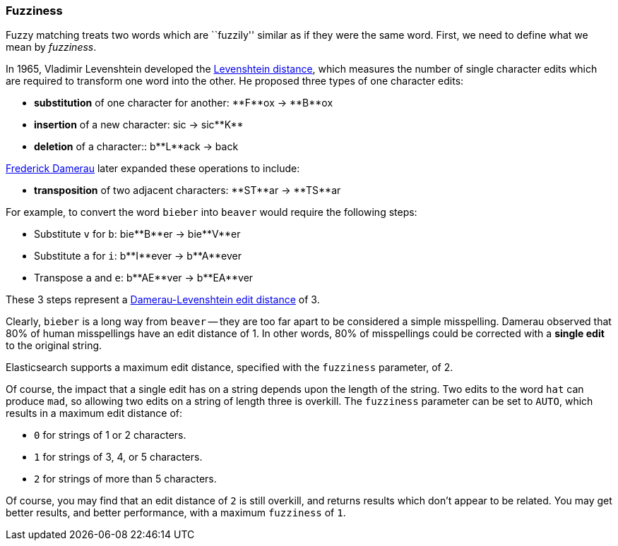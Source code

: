 [[fuzziness]]
=== Fuzziness

Fuzzy matching treats two words which are ``fuzzily'' similar as if they were
the same word. First, we need to define what we mean by _fuzziness_.

In 1965, Vladimir Levenshtein developed the
http://en.wikipedia.org/wiki/Levenshtein_distance[Levenshtein distance], which
measures the number of single character edits which are required to transform
one word into the other. He proposed three types of one character edits:

* *substitution* of one character for another: +**F**ox+ -> +**B**ox+

* *insertion* of a new character: +sic+ -> +sic**K**+

* *deletion* of a character:: +b**L**ack+ -> +back+

http://en.wikipedia.org/wiki/Frederick_J._Damerau[Frederick Damerau]
later expanded these operations to include:

* *transposition* of two adjacent characters: +**ST**ar+ -> +**TS**ar+

For example, to convert the word `bieber` into `beaver` would require the
following steps:

* Substitute `v` for `b`: +bie**B**er+ -> +bie**V**er+
* Substitute `a` for `i`: +b**I**ever+ -> +b**A**ever+
* Transpose `a` and `e`:  +b**AE**ver+ -> +b**EA**ver+

These 3 steps represent a
http://en.wikipedia.org/wiki/Damerau%E2%80%93Levenshtein_distance[Damerau-Levenshtein edit distance]
of 3.

Clearly, `bieber` is a long way from `beaver` -- they are too far apart to be
considered a simple misspelling.  Damerau observed that 80% of human
misspellings have an edit distance of 1. In other words, 80% of misspellings
could be corrected with a *single edit* to the original string.

Elasticsearch supports a maximum edit distance, specified with the `fuzziness`
parameter, of 2.

Of course, the impact that a single edit has on a string depends upon the
length of the string.  Two edits to the word `hat` can produce `mad`, so
allowing two edits on a string of length three is overkill. The `fuzziness`
parameter can be set to `AUTO`, which results in a maximum edit distance of:

* `0` for strings of 1 or 2 characters.
* `1` for strings of 3, 4, or 5 characters.
* `2` for strings of more than 5 characters.

Of course, you may find that an edit distance of `2` is still overkill, and
returns results which don't appear to be related. You may get better results,
and better performance, with a maximum `fuzziness` of `1`.
